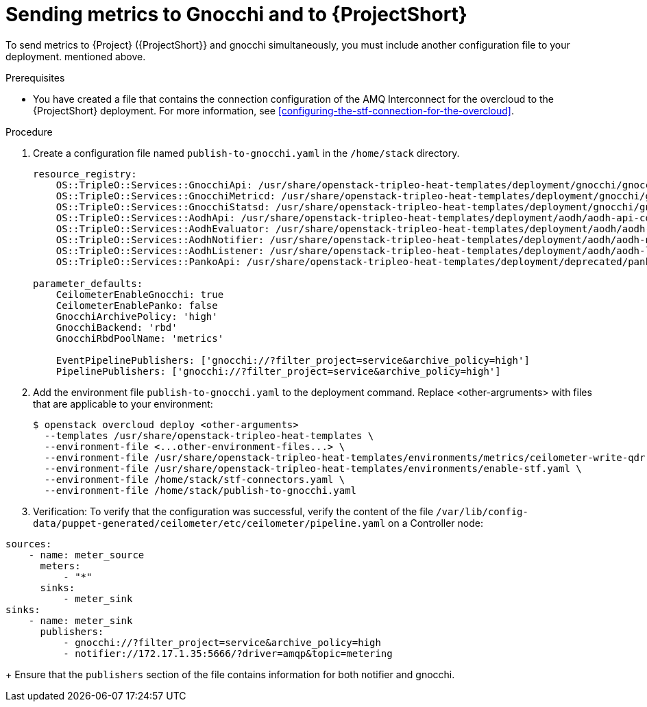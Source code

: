 = Sending metrics to Gnocchi and to {ProjectShort}

[role="_abstract"]

To send metrics to {Project} ({ProjectShort}} and gnocchi simultaneously, you must include another configuration file to your deployment. 
mentioned above.

.Prerequisites

* You have created a file that contains the connection configuration of the AMQ Interconnect for the overcloud to the {ProjectShort} deployment. For more information, see xref:configuring-the-stf-connection-for-the-overcloud[].

.Procedure

. Create a configuration file named `publish-to-gnocchi.yaml` in the
`/home/stack` directory.
+
[source,yaml]
----
resource_registry:
    OS::TripleO::Services::GnocchiApi: /usr/share/openstack-tripleo-heat-templates/deployment/gnocchi/gnocchi-api-container-puppet.yaml
    OS::TripleO::Services::GnocchiMetricd: /usr/share/openstack-tripleo-heat-templates/deployment/gnocchi/gnocchi-metricd-container-puppet.yaml
    OS::TripleO::Services::GnocchiStatsd: /usr/share/openstack-tripleo-heat-templates/deployment/gnocchi/gnocchi-statsd-container-puppet.yaml
    OS::TripleO::Services::AodhApi: /usr/share/openstack-tripleo-heat-templates/deployment/aodh/aodh-api-container-puppet.yaml
    OS::TripleO::Services::AodhEvaluator: /usr/share/openstack-tripleo-heat-templates/deployment/aodh/aodh-evaluator-container-puppet.yaml
    OS::TripleO::Services::AodhNotifier: /usr/share/openstack-tripleo-heat-templates/deployment/aodh/aodh-notifier-container-puppet.yaml
    OS::TripleO::Services::AodhListener: /usr/share/openstack-tripleo-heat-templates/deployment/aodh/aodh-listener-container-puppet.yaml
    OS::TripleO::Services::PankoApi: /usr/share/openstack-tripleo-heat-templates/deployment/deprecated/panko/panko-api-container-puppet.yaml

parameter_defaults:
    CeilometerEnableGnocchi: true
    CeilometerEnablePanko: false
    GnocchiArchivePolicy: 'high'
    GnocchiBackend: 'rbd'
    GnocchiRbdPoolName: 'metrics'

    EventPipelinePublishers: ['gnocchi://?filter_project=service&archive_policy=high']
    PipelinePublishers: ['gnocchi://?filter_project=service&archive_policy=high']
----

. Add the environment file `publish-to-gnocchi.yaml` to the deployment command. Replace <other-argruments> with files that are applicable to your environment:
+
[source,bash,options="nowrap",subs="+quotes"]
----
$ openstack overcloud deploy <other-arguments>
  --templates /usr/share/openstack-tripleo-heat-templates \
  --environment-file <...other-environment-files...> \
  --environment-file /usr/share/openstack-tripleo-heat-templates/environments/metrics/ceilometer-write-qdr.yaml \
  --environment-file /usr/share/openstack-tripleo-heat-templates/environments/enable-stf.yaml \
  --environment-file /home/stack/stf-connectors.yaml \
  --environment-file /home/stack/publish-to-gnocchi.yaml
----

. Verification: To verify that the configuration was successful, verify the content
of the file `/var/lib/config-data/puppet-generated/ceilometer/etc/ceilometer/pipeline.yaml` on a Controller
node:

[source,yaml]
----
sources:
    - name: meter_source
      meters:
          - "*"
      sinks:
          - meter_sink
sinks:
    - name: meter_sink
      publishers:
          - gnocchi://?filter_project=service&archive_policy=high
          - notifier://172.17.1.35:5666/?driver=amqp&topic=metering
----
+
Ensure that the `publishers` section of the file contains information for both notifier and gnocchi.
